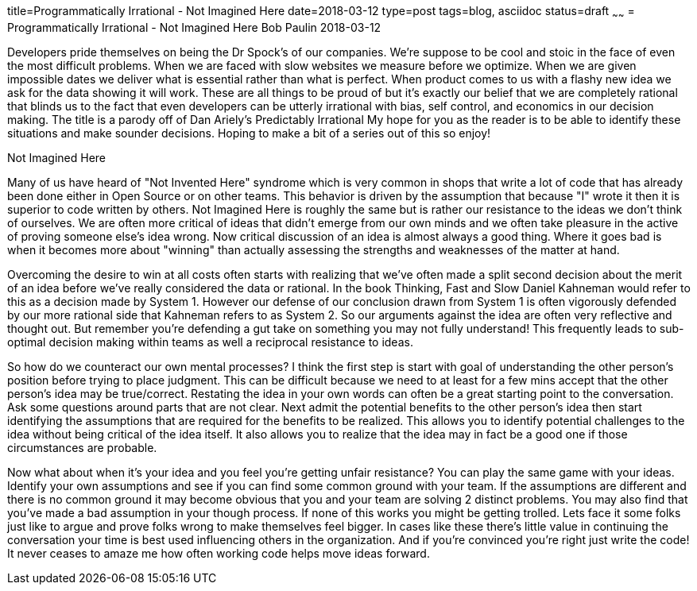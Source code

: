 title=Programmatically Irrational - Not Imagined Here
date=2018-03-12
type=post
tags=blog, asciidoc
status=draft
~~~~~~
= Programmatically Irrational - Not Imagined Here
Bob Paulin
2018-03-12

Developers pride themselves on being the Dr Spock's of our companies.  We're suppose to be cool and stoic in the face of even the most difficult problems.  When we are faced with slow websites we measure before we optimize.  When we are given impossible dates we deliver what is essential rather than what is perfect.  When product comes to us with a flashy new idea we ask for the data showing it will work.  These are all things to be proud of but it's exactly our belief that we are completely rational that blinds us to the fact that even developers can be utterly irrational with bias, self control, and economics in our decision making.  The title is a parody off of Dan Ariely's [underline]#Predictably Irrational# My hope for you as the reader is to be able to identify these situations and make sounder decisions. Hoping to make a bit of a series out of this so enjoy!

Not Imagined Here

Many of us have heard of "Not Invented Here" syndrome which is very common in shops that write a lot of code that has already been done either in Open Source or on other teams.  This behavior is driven by the assumption that because "I" wrote it then it is superior to code written by others.  Not Imagined Here is roughly the same but is rather our resistance to the ideas we don't think of ourselves.  We are often more critical of ideas that didn't emerge from our own minds and we often take pleasure in the active of proving someone else's idea wrong.  Now critical discussion of an idea is almost always a good thing.  Where it goes bad is when it becomes more about "winning" than actually assessing the strengths and weaknesses of the matter at hand.  

Overcoming the desire to win at all costs often starts with realizing that we've often made a split second decision about the merit of an idea before we've really considered the data or rational.  In the book [underline]#Thinking, Fast and Slow# Daniel Kahneman would refer to this as a decision made by System 1.  However our defense of our conclusion drawn from System 1 is often vigorously defended by our more rational side that Kahneman refers to as System 2.  So our arguments against the idea are often very reflective and thought out.  But remember you're defending a gut take on something you may not fully understand!  This frequently leads to sub-optimal decision making within teams as well a reciprocal resistance to ideas.  

So how do we counteract our own mental processes?  I think the first step is start with goal of understanding the other person's position before trying to place judgment.  This can be difficult because we need to at least for a few mins accept that the other person's idea may be true/correct.  Restating the idea in your own words can often be a great starting point to the conversation.  Ask some questions around parts that are not clear.  Next admit the potential benefits to the other person's idea then start identifying the assumptions that are required for the benefits to be realized.  This allows you to identify potential challenges to the idea without being critical of the idea itself. It also allows you to realize that the idea may in fact be a good one if those circumstances are probable.  

Now what about when it's your idea and you feel you're getting unfair resistance?  You can play the same game with your ideas.  Identify your own assumptions and see if you can find some common ground with your team.  If the assumptions are different and there is no common ground it may become obvious that you and your team are solving 2 distinct problems.  You may also find that you've made a bad assumption in your though process.  If none of this works you might be getting trolled.  Lets face it some folks just like to argue and prove folks wrong to make themselves feel bigger.  In cases like these there's little value in continuing the conversation your time is best used influencing others in the organization.  And if you're convinced you're right just write the code!  It never ceases to amaze me how often working code helps move ideas forward.  

